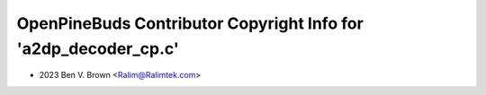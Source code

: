 ================================================================
OpenPineBuds Contributor Copyright Info for 'a2dp_decoder_cp.c'
================================================================

* 2023 Ben V. Brown <Ralim@Ralimtek.com>
